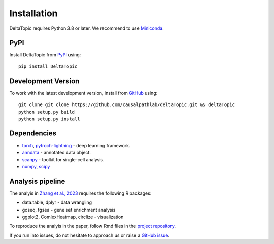 Installation
------------

DeltaTopic requires Python 3.8 or later. We recommend to use Miniconda_. 

PyPI
^^^^

Install DeltaTopic from PyPI_ using::

    pip install DeltaTopic

Development Version
^^^^^^^^^^^^^^^^^^^

To work with the latest development version, install from GitHub_ using::

    git clone git clone https://github.com/causalpathlab/deltaTopic.git && deltaTopic
    python setup.py build
    python setup.py install

Dependencies
^^^^^^^^^^^^

- `torch <https://pytorch.org/>`_, `pytroch-lightning <https://pytorch-lightning.readthedocs.io/en/latest/>`_ - deep learning framework.
- `anndata <https://anndata.readthedocs.io/>`_ - annotated data object.
- `scanpy <https://scanpy.readthedocs.io/>`_ - toolkit for single-cell analysis.
- `numpy <https://docs.scipy.org/>`_, `scipy <https://docs.scipy.org/>`_ 

Analysis pipeline
^^^^^^^^^^^^^^^^^

The analyis in `Zhang et al., 2023 <https://www.biorxiv.org/content/10.1101/2023.03.11.532182v1.abstract>`_ requires the following R packages:

- data.table, dplyr - data wrangling
- goseq, fgsea - gene set enrichment analysis
- ggplot2, ComlexHeatmap, circlize - visualization

To reproduce the analyis in the paper, follow Rmd files in the `project repository <https://github.com/causalpathlab/DeltaTopic/tree/main/R_figures/>`_.

If you run into issues, do not hesitate to approach us or raise a `GitHub issue`_.

.. _Miniconda: http://conda.pydata.org/miniconda.html
.. _PyPI: https://pypi.org/project/DeltaTopic
.. _Github: https://github.com/causalpathlab/deltaTopic
.. _`Github issue`: https://github.com/causalpathlab/deltaTopic/issues/new/choose
